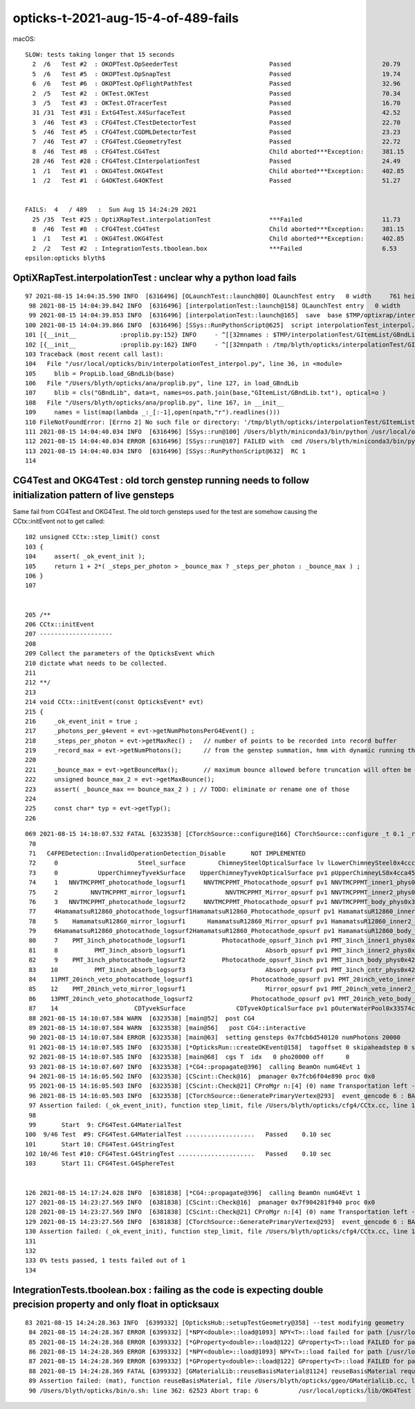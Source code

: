 opticks-t-2021-aug-15-4-of-489-fails
=======================================

macOS::

    SLOW: tests taking longer that 15 seconds
      2  /6   Test #2  : OKOPTest.OpSeederTest                         Passed                         20.79  
      5  /6   Test #5  : OKOPTest.OpSnapTest                           Passed                         19.74  
      6  /6   Test #6  : OKOPTest.OpFlightPathTest                     Passed                         32.96  
      2  /5   Test #2  : OKTest.OKTest                                 Passed                         70.34  
      3  /5   Test #3  : OKTest.OTracerTest                            Passed                         16.70  
      31 /31  Test #31 : ExtG4Test.X4SurfaceTest                       Passed                         42.52  
      3  /46  Test #3  : CFG4Test.CTestDetectorTest                    Passed                         22.70  
      5  /46  Test #5  : CFG4Test.CGDMLDetectorTest                    Passed                         23.23  
      7  /46  Test #7  : CFG4Test.CGeometryTest                        Passed                         22.72  
      8  /46  Test #8  : CFG4Test.CG4Test                              Child aborted***Exception:     381.15 
      28 /46  Test #28 : CFG4Test.CInterpolationTest                   Passed                         24.49  
      1  /1   Test #1  : OKG4Test.OKG4Test                             Child aborted***Exception:     402.85 
      1  /2   Test #1  : G4OKTest.G4OKTest                             Passed                         51.27  


    FAILS:  4   / 489   :  Sun Aug 15 14:24:29 2021   
      25 /35  Test #25 : OptiXRapTest.interpolationTest                ***Failed                      11.73  
      8  /46  Test #8  : CFG4Test.CG4Test                              Child aborted***Exception:     381.15 
      1  /1   Test #1  : OKG4Test.OKG4Test                             Child aborted***Exception:     402.85 
      2  /2   Test #2  : IntegrationTests.tboolean.box                 ***Failed                      6.53   
    epsilon:opticks blyth$ 




OptiXRapTest.interpolationTest : unclear why a python load fails
--------------------------------------------------------------------


::

    97 2021-08-15 14:04:35.590 INFO  [6316496] [OLaunchTest::launch@80] OLaunchTest entry   0 width     761 height      36 ptx                               interpolationTest.cu prog                                      interpolationTest
     98 2021-08-15 14:04:39.842 INFO  [6316496] [interpolationTest::launch@158] OLaunchTest entry   0 width     761 height      36 ptx                               interpolationTest.cu prog                                      interpolationTest
     99 2021-08-15 14:04:39.853 INFO  [6316496] [interpolationTest::launch@165]  save  base $TMP/optixrap/interpolationTest name interpolationTest_interpol.npy
    100 2021-08-15 14:04:39.866 INFO  [6316496] [SSys::RunPythonScript@625]  script interpolationTest_interpol.py script_path /usr/local/opticks/bin/interpolationTest_interpol.py python_executabl    e /Users/blyth/miniconda3/bin/python
    101 [{__init__            :proplib.py:152} INFO     - ^[[32mnames : $TMP/interpolationTest/GItemList/GBndLib.txt ^[[0m
    102 [{__init__            :proplib.py:162} INFO     - ^[[32mnpath : /tmp/blyth/opticks/interpolationTest/GItemList/GBndLib.txt ^[[0m
    103 Traceback (most recent call last):
    104   File "/usr/local/opticks/bin/interpolationTest_interpol.py", line 36, in <module>
    105     blib = PropLib.load_GBndLib(base)
    106   File "/Users/blyth/opticks/ana/proplib.py", line 127, in load_GBndLib
    107     blib = cls("GBndLib", data=t, names=os.path.join(base,"GItemList/GBndLib.txt"), optical=o )
    108   File "/Users/blyth/opticks/ana/proplib.py", line 167, in __init__
    109     names = list(map(lambda _:_[:-1],open(npath,"r").readlines()))
    110 FileNotFoundError: [Errno 2] No such file or directory: '/tmp/blyth/opticks/interpolationTest/GItemList/GBndLib.txt'
    111 2021-08-15 14:04:40.034 INFO  [6316496] [SSys::run@100] /Users/blyth/miniconda3/bin/python /usr/local/opticks/bin/interpolationTest_interpol.py  rc_raw : 256 rc : 1
    112 2021-08-15 14:04:40.034 ERROR [6316496] [SSys::run@107] FAILED with  cmd /Users/blyth/miniconda3/bin/python /usr/local/opticks/bin/interpolationTest_interpol.py  RC 1
    113 2021-08-15 14:04:40.034 INFO  [6316496] [SSys::RunPythonScript@632]  RC 1
    114 


CG4Test and OKG4Test : old torch genstep running needs to follow initialization pattern of live gensteps
----------------------------------------------------------------------------------------------------------

Same fail from CG4Test and OKG4Test. The old torch gensteps used for the test 
are somehow causing the CCtx::initEvent not to get called::

    102 unsigned CCtx::step_limit() const
    103 {
    104     assert( _ok_event_init );
    105     return 1 + 2*( _steps_per_photon > _bounce_max ? _steps_per_photon : _bounce_max ) ;
    106 }
    107 


    205 /**
    206 CCtx::initEvent
    207 --------------------
    208 
    209 Collect the parameters of the OpticksEvent which 
    210 dictate what needs to be collected.
    211 
    212 **/
    213 
    214 void CCtx::initEvent(const OpticksEvent* evt)
    215 {
    216     _ok_event_init = true ;
    217     _photons_per_g4event = evt->getNumPhotonsPerG4Event() ;
    218     _steps_per_photon = evt->getMaxRec() ;   // number of points to be recorded into record buffer   
    219     _record_max = evt->getNumPhotons();      // from the genstep summation, hmm with dynamic running this will start as zero 
    220 
    221     _bounce_max = evt->getBounceMax();       // maximum bounce allowed before truncation will often be 1 less than _steps_per_photon but need not be 
    222     unsigned bounce_max_2 = evt->getMaxBounce();
    223     assert( _bounce_max == bounce_max_2 ) ; // TODO: eliminate or rename one of those
    224 
    225     const char* typ = evt->getTyp();
    226 




::

    069 2021-08-15 14:10:07.532 FATAL [6323538] [CTorchSource::configure@166] CTorchSource::configure _t 0.1 _radius 0 _pos 0.0000,0.0000,0.0000 _dir 0.0000,0.0000,1.0000 _zeaz 0.0000,1.0000,0.00    00,1.0000 _pol 0.0000,0.0000,1.0000
     70 
     71   C4FPEDetection::InvalidOperationDetection_Disable       NOT IMPLEMENTED
     72     0                      Steel_surface         ChimneySteelOpticalSurface lv lLowerChimneySteel0x4ccc9a0
     73     0           UpperChimneyTyvekSurface    UpperChimneyTyvekOpticalSurface pv1 pUpperChimneyLS0x4cca450 #0 pv2 pUpperChimneyTyvek0x4cca5f0 #0
     74     1   NNVTMCPPMT_photocathode_logsurf1     NNVTMCPPMT_Photocathode_opsurf pv1 NNVTMCPPMT_inner1_phys0x3a939d0 #0 pv2 NNVTMCPPMT_body_phys0x3a93950 #0
     75     2         NNVTMCPPMT_mirror_logsurf1           NNVTMCPPMT_Mirror_opsurf pv1 NNVTMCPPMT_inner2_phys0x3a93a80 #0 pv2 NNVTMCPPMT_body_phys0x3a93950 #0
     76     3   NNVTMCPPMT_photocathode_logsurf2     NNVTMCPPMT_Photocathode_opsurf pv1 NNVTMCPPMT_body_phys0x3a93950 #0 pv2 NNVTMCPPMT_inner1_phys0x3a939d0 #0
     77     4HamamatsuR12860_photocathode_logsurf1HamamatsuR12860_Photocathode_opsurf pv1 HamamatsuR12860_inner1_phys0x3aa1230 #0 pv2 HamamatsuR12860_body_phys0x3aa11b0 #0
     78     5    HamamatsuR12860_mirror_logsurf1      HamamatsuR12860_Mirror_opsurf pv1 HamamatsuR12860_inner2_phys0x3aa12e0 #0 pv2 HamamatsuR12860_body_phys0x3aa11b0 #0
     79     6HamamatsuR12860_photocathode_logsurf2HamamatsuR12860_Photocathode_opsurf pv1 HamamatsuR12860_body_phys0x3aa11b0 #0 pv2 HamamatsuR12860_inner1_phys0x3aa1230 #0
     80     7    PMT_3inch_photocathode_logsurf1          Photocathode_opsurf_3inch pv1 PMT_3inch_inner1_phys0x421f2d0 #0 pv2 PMT_3inch_body_phys0x421f250 #0
     81     8          PMT_3inch_absorb_logsurf1                      Absorb_opsurf pv1 PMT_3inch_inner2_phys0x421f380 #0 pv2 PMT_3inch_body_phys0x421f250 #0
     82     9    PMT_3inch_photocathode_logsurf2          Photocathode_opsurf_3inch pv1 PMT_3inch_body_phys0x421f250 #0 pv2 PMT_3inch_inner1_phys0x421f2d0 #0
     83    10          PMT_3inch_absorb_logsurf3                      Absorb_opsurf pv1 PMT_3inch_cntr_phys0x421f430 #0 pv2 PMT_3inch_body_phys0x421f250 #0
     84    11PMT_20inch_veto_photocathode_logsurf1                Photocathode_opsurf pv1 PMT_20inch_veto_inner1_phys0x3a8d550 #0 pv2 PMT_20inch_veto_body_phys0x3a8d4d0 #0
     85    12    PMT_20inch_veto_mirror_logsurf1                      Mirror_opsurf pv1 PMT_20inch_veto_inner2_phys0x3a8d600 #0 pv2 PMT_20inch_veto_body_phys0x3a8d4d0 #0
     86    13PMT_20inch_veto_photocathode_logsurf2                Photocathode_opsurf pv1 PMT_20inch_veto_body_phys0x3a8d4d0 #0 pv2 PMT_20inch_veto_inner1_phys0x3a8d550 #0
     87    14                     CDTyvekSurface              CDTyvekOpticalSurface pv1 pOuterWaterPool0x33574c0 #0 pv2 pCentralDetector0x3359290 #0
     88 2021-08-15 14:10:07.584 WARN  [6323538] [main@52]  post CG4
     89 2021-08-15 14:10:07.584 WARN  [6323538] [main@56]   post CG4::interactive
     90 2021-08-15 14:10:07.584 ERROR [6323538] [main@63]  setting gensteps 0x7fcb6d540120 numPhotons 20000
     91 2021-08-15 14:10:07.585 INFO  [6323538] [*OpticksRun::createOKEvent@158]  tagoffset 0 skipaheadstep 0 skipahead 0
     92 2021-08-15 14:10:07.585 INFO  [6323538] [main@68]  cgs T  idx   0 pho20000 off      0
     93 2021-08-15 14:10:07.607 INFO  [6323538] [*CG4::propagate@396]  calling BeamOn numG4Evt 1
     94 2021-08-15 14:16:05.502 INFO  [6323538] [CScint::Check@16]  pmanager 0x7fcb6f04e890 proc 0x0
     95 2021-08-15 14:16:05.503 INFO  [6323538] [CScint::Check@21] CProMgr n:[4] (0) name Transportation left -1 (1) name OpAbsorption left -1 (2) name OpRayleigh left -1 (3) name OpBoundary left     -1
     96 2021-08-15 14:16:05.503 INFO  [6323538] [CTorchSource::GeneratePrimaryVertex@293]  event_gencode 6 : BAD_FLAG
     97 Assertion failed: (_ok_event_init), function step_limit, file /Users/blyth/opticks/cfg4/CCtx.cc, line 104.
     98 
     99       Start  9: CFG4Test.G4MaterialTest
    100  9/46 Test  #9: CFG4Test.G4MaterialTest ...................   Passed    0.10 sec
    101       Start 10: CFG4Test.G4StringTest
    102 10/46 Test #10: CFG4Test.G4StringTest .....................   Passed    0.10 sec
    103       Start 11: CFG4Test.G4SphereTest


    126 2021-08-15 14:17:24.028 INFO  [6381838] [*CG4::propagate@396]  calling BeamOn numG4Evt 1
    127 2021-08-15 14:23:27.569 INFO  [6381838] [CScint::Check@16]  pmanager 0x7f904281f940 proc 0x0
    128 2021-08-15 14:23:27.569 INFO  [6381838] [CScint::Check@21] CProMgr n:[4] (0) name Transportation left -1 (1) name OpAbsorption left -1 (2) name OpRayleigh left -1 (3) name OpBoundary left     -1
    129 2021-08-15 14:23:27.569 INFO  [6381838] [CTorchSource::GeneratePrimaryVertex@293]  event_gencode 6 : BAD_FLAG
    130 Assertion failed: (_ok_event_init), function step_limit, file /Users/blyth/opticks/cfg4/CCtx.cc, line 104.
    131 
    132 
    133 0% tests passed, 1 tests failed out of 1
    134 








IntegrationTests.tboolean.box : failing as the code is expecting double precision property and only float in opticksaux
----------------------------------------------------------------------------------------------------------------------------------


::


    83 2021-08-15 14:24:28.363 INFO  [6399332] [OpticksHub::setupTestGeometry@358] --test modifying geometry
     84 2021-08-15 14:24:28.367 ERROR [6399332] [*NPY<double>::load@1093] NPY<T>::load failed for path [/usr/local/opticks/opticksaux/refractiveindex/tmp/glass/schott/F2.npy] use debugload with N    PYLoadTest to investigate (problems are usually from dtype mismatches)
     85 2021-08-15 14:24:28.368 ERROR [6399332] [*GProperty<double>::load@122] GProperty<T>::load FAILED for path $OPTICKS_INSTALL_PREFIX/opticksaux/refractiveindex/tmp/glass/schott/F2.npy
     86 2021-08-15 14:24:28.369 ERROR [6399332] [*NPY<double>::load@1093] NPY<T>::load failed for path [/usr/local/opticks/opticksaux/refractiveindex/tmp/main/H2O/Hale.npy] use debugload with NPY    LoadTest to investigate (problems are usually from dtype mismatches)
     87 2021-08-15 14:24:28.369 ERROR [6399332] [*GProperty<double>::load@122] GProperty<T>::load FAILED for path $OPTICKS_INSTALL_PREFIX/opticksaux/refractiveindex/tmp/main/H2O/Hale.npy
     88 2021-08-15 14:24:28.369 FATAL [6399332] [GMaterialLib::reuseBasisMaterial@1124] reuseBasisMaterial requires basis library to be present and to contain the material  GlassSchottF2
     89 Assertion failed: (mat), function reuseBasisMaterial, file /Users/blyth/opticks/ggeo/GMaterialLib.cc, line 1125.
     90 /Users/blyth/opticks/bin/o.sh: line 362: 62523 Abort trap: 6           /usr/local/opticks/lib/OKG4Test --okg4test --align --dbgskipclearzero --dbgnojumpzero --dbgkludgeflatzero --profile     --generateoverride 10000 --envkey --rendermode +global,+axis --geocenter --stack 2180 --eye 1,0,0 --up 0,0,1 --test --testconfig mode=PyCsgInBox_analytic=1_name=tboolean-box_csgpath=/tmp/    blyth/opticks/tboolean-box_outerfirst=1_autocontainer=Rock//perfectAbsorbSurface/Vacuum_autoobject=Vacuum/perfectSpecularSurface//GlassSchottF2_autoemitconfig=photons:600000,wavelength:38    0,time:0.2,posdelta:0.1,sheetmask:0x1,umin:0.45,umax:0.5


